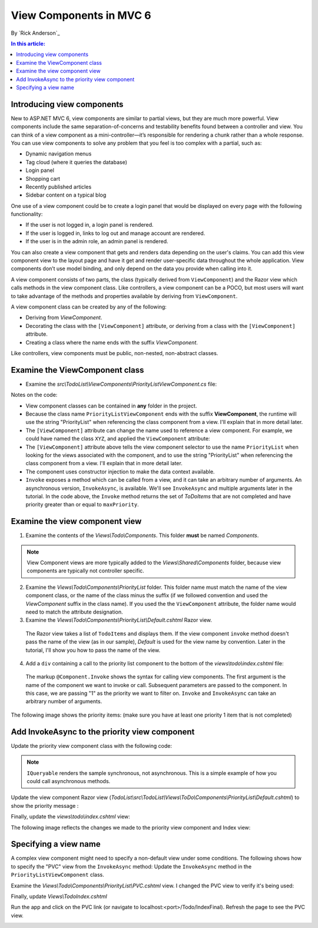 View Components in MVC 6
======================================================

By `Rick Anderson`_

.. contents:: In this article:
  :local:
  :depth: 1

Introducing view components
---------------------------

New to ASP.NET MVC 6, view components are similar to partial views, but they are much more powerful. View components include the same separation-of-concerns and testability benefits found between a controller and view. You can think of a view component as a mini-controller—it’s responsible for rendering a chunk rather than a whole response. You can use view components to solve any problem that you feel is too complex with a partial, such as:  

- Dynamic navigation menus
- Tag cloud (where it queries the database)
- Login panel
- Shopping cart
- Recently published articles
- Sidebar content on a typical blog 
 
One use of a view component could be to create a login panel that would be displayed on every page with the following functionality:

- If the user is not logged in, a login panel is rendered.
- If the user is logged in, links to log out and manage account are rendered.
- If the user is in the admin role, an admin panel is rendered.

You can also create a view component that gets and renders data depending on the user's claims. You can add this view component view to the layout page and have it get and render user-specific data throughout the whole application. View components don’t use model binding, and only depend on the data you provide when calling into it. 

A view component consists of two parts, the class (typically derived from  ``ViewComponent``) and the Razor view which calls methods in the view component class. Like controllers, a view component can be a POCO, but most users will want to take advantage of the methods and properties available by deriving from ``ViewComponent``.

A view component class can be created by any of the following:

- Deriving from `ViewComponent`.
- Decorating the class with the ``[ViewComponent]`` attribute, or deriving from a class with the ``[ViewComponent]`` attribute.
- Creating a class where the name ends with the suffix *ViewComponent*.

Like controllers, view components must be public, non-nested, non-abstract classes.

Examine the ViewComponent class
--------------------------------

- Examine the *src\\TodoList\\ViewComponents\\PriorityListViewComponent.cs* file:

  .. code-block:: c#
    :linenos:

    using System.Linq;
    using Microsoft.AspNet.Mvc;
    using TodoList.Models;

    namespace TodoList.ViewComponents
    {
      public class PriorityListViewComponent : ViewComponent
      {
        private readonly ApplicationDbContext db;

        public PriorityListViewComponent(ApplicationDbContext context)
        {
          db = context;
        }

        public IViewComponentResult Invoke(int maxPriority)
        {
          var items = db.TodoItems.Where(x => x.IsDone == false &&
              x.Priority <= maxPriority);

          return View(items);
        }
      }
    }

Notes on the code: 

- View component classes can be contained in **any** folder in the project.
- Because the class name ``PriorityListViewComponent`` ends with the suffix **ViewComponent**, the runtime will use the string "PriorityList" when referencing the class component from a view. I'll explain that in more detail later. 
- The ``[ViewComponent]`` attribute can change the name used to reference a view component. For example, we could have named the class ``XYZ``,  and  applied the  ``ViewComponent`` attribute:

  .. code-block:: c#
    :linenos:
    
    [ViewComponent(Name = "PriorityList")]
    public class XYZ : ViewComponent

- The ``[ViewComponent]`` attribute above tells the view component selector to use the name ``PriorityList`` when looking for the views associated with the component, and to use the string "PriorityList" when referencing the class component from a view. I'll explain that in more detail later. 
- The component uses constructor injection to make the data context available. 
- ``Invoke`` exposes a method which can be called from a view, and it can take an arbitrary number of arguments. An asynchronous version, ``InvokeAsync``, is available. We'll see ``InvokeAsync`` and multiple arguments later in the tutorial. In the code above, the ``Invoke`` method returns the set of *ToDoItems* that are not completed and have priority greater than or equal to ``maxPriority``.

Examine the view component view
-------------------------------

1. Examine the contents of the *Views\\Todo\\Components*. This folder **must** be named *Components*.

.. note:: View Component views are more typically added to the *Views\\Shared\\Components* folder, because view components are typically not controller specific.

2. Examine the *Views\\Todo\\Components\\PriorityList* folder. This folder name must match the name of the view component class, or the name of the class minus the suffix (if we followed convention and used the *ViewComponent* suffix in the class name). If you used the the ``ViewComponent`` attribute, the folder name would need to match the attribute designation. 
3. Examine the *Views\\Todo\\Components\\PriorityList\\Default.cshtml* Razor view. 

  .. code-block:: html
    :linenos:
    
    @model IEnumerable<TodoList.Models.TodoItem>

    <h3>Priority Items</h3>
    <ul>
      @foreach (var todo in Model)
      {
        <li>@todo.Title</li>
      }
    </ul>

  The Razor view takes a list of ``TodoItems`` and displays them. If the view component ``invoke`` method doesn't pass the name of the view (as in our sample),  *Default* is used for the view name by convention. Later in the tutorial, I'll show you how to pass the name of the view.

4. Add a ``div`` containing a call to the priority list component to the bottom of the *views\\todo\\index.cshtml* file:

  .. code-block:: html
    :linenos:
    :emphasize-lines: 5
    
    @* Markup removed for brevity *@
    <div>@Html.ActionLink("Create New Todo", "Create", "Todo") </div>
    <div>
      <div class="col-md-4">
        @Component.Invoke("PriorityList", 1)
      </div>
    </div>

  The markup ``@Component.Invoke`` shows the syntax for calling view components. The first argument is the name of the component we want to invoke or call. Subsequent parameters are passed to the component. In this case, we are passing "1" as the priority we want to filter on. ``Invoke`` and ``InvokeAsync`` can take an arbitrary number of arguments.

The following image shows the priority items:  (make sure you have at least one priority 1 item that is not completed)

.. image:: view-components/_static/pi.png

Add InvokeAsync to the priority view component
----------------------------------------------

Update the priority view component class with the following code:

.. note:: ``IQueryable`` renders the sample synchronous, not asynchronous. This is a simple example of how you could call asynchronous methods.

.. code-block:: c#
  :linenos:
   
  using System.Threading.Tasks;
  
  public class PriorityListViewComponent : ViewComponent
  {
    private readonly ApplicationDbContext db;
  
    public PriorityListViewComponent(ApplicationDbContext context)
    {
      db = context;
    }
  
    // Synchronous Invoke removed.
  
    public async Task<IViewComponentResult> InvokeAsync(int maxPriority, bool isDone)
    {
      var items = await GetItemsAsync(maxPriority, isDone);
      return View(items);
    }
  
    private Task<IQueryable<TodoItem>> GetItemsAsync(int maxPriority, bool isDone)
    {
      return Task.FromResult(GetItems(maxPriority, isDone));
    }
    private IQueryable<TodoItem> GetItems(int maxPriority, bool isDone)
    {
      var items = db.TodoItems.Where(x => x.IsDone == isDone &&
          x.Priority <= maxPriority);
  
      string msg = "Priority <= " + maxPriority.ToString() +
             " && isDone == " + isDone.ToString();
      ViewBag.PriorityMessage = msg;
  
      return items;
    }
  }

Update the view component Razor view (*TodoList\\src\\TodoList\\Views\\ToDo\\Components\\PriorityList\\Default.cshtml*) to show the priority message :

.. code-block:: html
  :linenos:
  :emphasize-lines: 3
  
  @model IEnumerable<TodoList.Models.TodoItem>

  <h4>@ViewBag.PriorityMessage</h4>
  <ul>
    @foreach (var todo in Model)
    {
      <li>@todo.Title</li>
    }
  </ul>

Finally, update the  *views\\todo\\index.cshtml* view:

.. code-block:: html
  :linenos:
  :emphasize-lines: 4

  @* Markup removed for brevity. *@
  <div class="col-md-4">
      @await Component.InvokeAsync("PriorityList", 2, true)
  </div>


The following image reflects the changes we made to the priority view component and Index view:

.. image:: view-components/_static/p2.png

Specifying a view name
----------------------

A complex view component might need to specify a non-default view under some conditions. The following shows how to specify the "PVC" view  from the  ``InvokeAsync`` method: Update the ``InvokeAsync`` method in the ``PriorityListViewComponent`` class.

.. code-block:: c#
  :linenos:
  
  public async Task<IViewComponentResult> InvokeAsync(int maxPriority, bool isDone)
  {
    string MyView = "Default";
    // If asking for all completed tasks, render with the "PVC" view.
    if (maxPriority > 3 && isDone == true)
    {
      MyView = "PVC";
    }
    var items = await GetItemsAsync(maxPriority, isDone);
    return View(MyView, items);
  }

Examine the *Views\\Todo\\Components\\PriorityList\\PVC.cshtml* view. I changed the PVC view to verify it's being used:

.. code-block:: html
  :linenos:
  :emphasize-lines: 3

  @model IEnumerable<TodoList.Models.TodoItem>

  <h2> PVC Named Priority Component View</h2>
  <h4>@ViewBag.PriorityMessage</h4>
  <ul>
    @foreach (var todo in Model)
    {
      <li>@todo.Title</li>
    }
  </ul>

Finally, update *Views\\Todo\Index.cshtml*

.. code-block:: c#
  :linenos:

  @await Component.InvokeAsync("PriorityList",  4, true)

Run the app and click on the PVC link (or navigate to localhost:<port>/Todo/IndexFinal). Refresh the page to see the PVC view.

.. image:: view-components/_static/pvc.png


